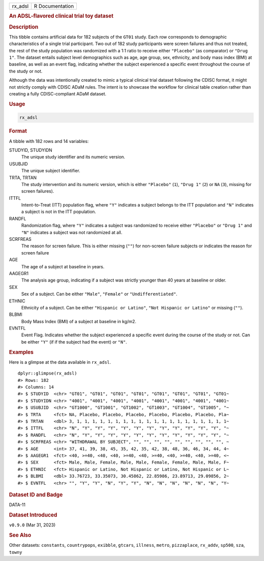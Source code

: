 .. container::

   .. container::

      ======= ===============
      rx_adsl R Documentation
      ======= ===============

      .. rubric:: An ADSL-flavored clinical trial toy dataset
         :name: an-adsl-flavored-clinical-trial-toy-dataset

      .. rubric:: Description
         :name: description

      This tibble contains artificial data for 182 subjects of the
      ``GT01`` study. Each row corresponds to demographic
      characteristics of a single trial participant. Two out of 182
      study participants were screen failures and thus not treated, the
      rest of the study population was randomized with a 1:1 ratio to
      receive either ``"Placebo"`` (as comparator) or ``"Drug 1"``. The
      dataset entails subject level demographics such as age, age group,
      sex, ethnicity, and body mass index (BMI) at baseline, as well as
      an event flag, indicating whether the subject experienced a
      specific event throughout the course of the study or not.

      Although the data was intentionally created to mimic a typical
      clinical trial dataset following the CDISC format, it might not
      strictly comply with CDISC ADaM rules. The intent is to showcase
      the workflow for clinical table creation rather than creating a
      fully CDISC-compliant ADaM dataset.

      .. rubric:: Usage
         :name: usage

      .. code:: R

         rx_adsl

      .. rubric:: Format
         :name: format

      A tibble with 182 rows and 14 variables:

      STUDYID, STUDYIDN
         The unique study identifier and its numeric version.

      USUBJID
         The unique subject identifier.

      TRTA, TRTAN
         The study intervention and its numeric version, which is either
         ``"Placebo"`` (``1``), ``"Drug 1"`` (``2``) or ``NA`` (``3``),
         missing for screen failures).

      ITTFL
         Intent-to-Treat (ITT) population flag, where ``"Y"`` indicates
         a subject belongs to the ITT population and ``"N"`` indicates a
         subject is not in the ITT population.

      RANDFL
         Randomization flag, where ``"Y"`` indicates a subject was
         randomized to receive either ``"Placebo"`` or ``"Drug 1"`` and
         ``"N"`` indicates a subject was not randomized at all.

      SCRFREAS
         The reason for screen failure. This is either missing (``""``)
         for non-screen failure subjects or indicates the reason for
         screen failure

      AGE
         The age of a subject at baseline in years.

      AAGEGR1
         The analysis age group, indicating if a subject was strictly
         younger than 40 years at baseline or older.

      SEX
         Sex of a subject. Can be either ``"Male"``, ``"Female"`` or
         ``"Undifferentiated"``.

      ETHNIC
         Ethnicity of a subject. Can be either ``"Hispanic or Latino"``,
         ``"Not Hispanic or Latino"`` or missing (``""``).

      BLBMI
         Body Mass Index (BMI) of a subject at baseline in kg/m2.

      EVNTFL
         Event Flag. Indicates whether the subject experienced a
         specific event during the course of the study or not. Can be
         either ``"Y"`` (if if the subject had the event) or ``"N"``.

      .. rubric:: Examples
         :name: examples

      Here is a glimpse at the data available in ``rx_adsl``.

      .. container:: sourceCode r

         ::

            dplyr::glimpse(rx_adsl)
            #> Rows: 182
            #> Columns: 14
            #> $ STUDYID  <chr> "GT01", "GT01", "GT01", "GT01", "GT01", "GT01", "GT01", "GT01~
            #> $ STUDYIDN <chr> "4001", "4001", "4001", "4001", "4001", "4001", "4001", "4001~
            #> $ USUBJID  <chr> "GT1000", "GT1001", "GT1002", "GT1003", "GT1004", "GT1005", "~
            #> $ TRTA     <fct> NA, Placebo, Placebo, Placebo, Placebo, Placebo, Placebo, Pla~
            #> $ TRTAN    <dbl> 3, 1, 1, 1, 1, 1, 1, 1, 1, 1, 1, 1, 1, 1, 1, 1, 1, 1, 1, 1, 1~
            #> $ ITTFL    <chr> "N", "Y", "Y", "Y", "Y", "Y", "Y", "Y", "Y", "Y", "Y", "Y", "~
            #> $ RANDFL   <chr> "N", "Y", "Y", "Y", "Y", "Y", "Y", "Y", "Y", "Y", "Y", "Y", "~
            #> $ SCRFREAS <chr> "WITHDRAWAL BY SUBJECT", "", "", "", "", "", "", "", "", "", ~
            #> $ AGE      <int> 37, 41, 39, 38, 45, 35, 42, 35, 42, 38, 48, 36, 46, 34, 44, 4~
            #> $ AAGEGR1  <fct> <40, >=40, <40, <40, >=40, <40, >=40, <40, >=40, <40, >=40, <~
            #> $ SEX      <fct> Male, Male, Female, Male, Male, Female, Female, Male, Male, F~
            #> $ ETHNIC   <fct> Hispanic or Latino, Not Hispanic or Latino, Not Hispanic or L~
            #> $ BLBMI    <dbl> 33.76723, 33.35073, 30.45862, 22.85986, 23.89713, 29.09856, 2~
            #> $ EVNTFL   <chr> "", "Y", "Y", "N", "Y", "Y", "N", "N", "N", "N", "N", "N", "Y~

      .. rubric:: Dataset ID and Badge
         :name: dataset-id-and-badge

      DATA-11

      .. container::

         |This image of that of a dataset badge.|

      .. rubric:: Dataset Introduced
         :name: dataset-introduced

      ``v0.9.0`` (Mar 31, 2023)

      .. rubric:: See Also
         :name: see-also

      Other datasets: ``constants``, ``countrypops``, ``exibble``,
      ``gtcars``, ``illness``, ``metro``, ``pizzaplace``, ``rx_addv``,
      ``sp500``, ``sza``, ``towny``

.. |This image of that of a dataset badge.| image:: https://raw.githubusercontent.com/rstudio/gt/master/images/dataset_rx_adsl.png
